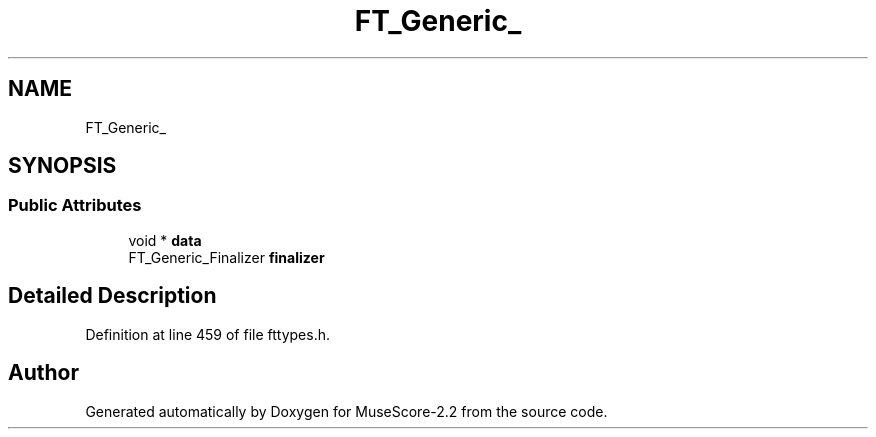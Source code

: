 .TH "FT_Generic_" 3 "Mon Jun 5 2017" "MuseScore-2.2" \" -*- nroff -*-
.ad l
.nh
.SH NAME
FT_Generic_
.SH SYNOPSIS
.br
.PP
.SS "Public Attributes"

.in +1c
.ti -1c
.RI "void * \fBdata\fP"
.br
.ti -1c
.RI "FT_Generic_Finalizer \fBfinalizer\fP"
.br
.in -1c
.SH "Detailed Description"
.PP 
Definition at line 459 of file fttypes\&.h\&.

.SH "Author"
.PP 
Generated automatically by Doxygen for MuseScore-2\&.2 from the source code\&.
